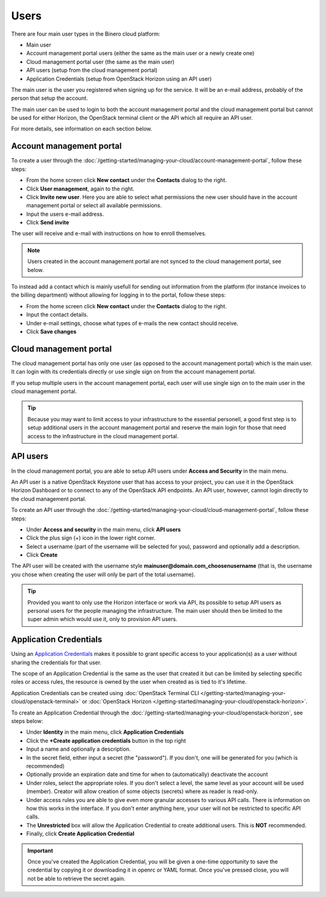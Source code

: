 =====
Users
=====

There are four main user types in the Binero cloud platform:

- Main user
- Account management portal users (either the same as the main user or a newly create one)
- Cloud management portal user (the same as the main user)
- API users (setup from the cloud management portal)
- Application Credentials (setup from OpenStack Horizon using an API user)

The main user is the user you registered when signing up for the service. It will be an e-mail address, probably of
the person that setup the account.

The main user can be used to login to both the account management portal and the cloud management portal but cannot
be used for either Horizon, the OpenStack terminal client or the API which all require an API user. 

For more details, see information on each section below.

Account management portal
-------------------------

To create a user through the :doc:`/getting-started/managing-your-cloud/account-management-portal`, follow these steps:

* From the home screen click **New contact** under the **Contacts** dialog to the right.

* Click **User management**, again to the right.

* Click **Invite new user**. Here you are able to select what permissions the new user
  should have in the account management portal or select all available permissions. 

* Input the users e-mail address.

* Click **Send invite**

The user will receive and e-mail with instructions on how to enroll themselves. 

.. note::

   Users created in the account management portal are not synced to the cloud management portal, see below.

To instead add a contact which is mainly usefull for sending out information from the platform (for instance invoices to the
billing department) without allowing for logging in to the portal, follow these steps: 

* From the home screen click **New contact** under the **Contacts** dialog to the right.

* Input the contact details.

* Under e-mail settings, choose what types of e-mails the new contact should receive.

* Click **Save changes**

Cloud management portal
-----------------------

The cloud management portal has only one user (as opposed to the account management portal) which is the
main user. It can login with its credentials directly or use single sign on from the account management portal.

If you setup multiple users in the account management portal, each user will use single sign on to the main
user in the cloud management portal.

.. tip::

   Because you may want to limit access to your infrastructure to the essential personell, a good first step is
   to setup additional users in the account management portal and reserve the main login for those that need
   access to the infrastructure in the cloud management portal.

API users
---------

In the cloud management portal, you are able to setup API users under **Access and Security** in the main menu.

An API user is a native OpenStack Keystone user that has access to your project, you can use it in the OpenStack Horizon Dashboard
or to connect to any of the OpenStack API endpoints. An API user, however, cannot login directly to the cloud management portal.

To create an API user through the :doc:`/getting-started/managing-your-cloud/cloud-management-portal`, follow these steps:

* Under **Access and security** in the main menu, click **API users**

* Click the plus sign (+) icon in the lower right corner.

* Select a username (part of the username will be selected for you), password and optionally add a description.

* Click **Create**

The API user will be created with the username style **mainuser@domain.com_choosenusername** (that is, the username
you chose when creating the user will only be part of the total username).

.. tip::

   Provided you want to only use the Horizon interface or work via API, its possible to setup API users as personal
   users for the people managing the infrastructure. The main user should then be limited to the super admin which
   would use it, only to provision API users.

Application Credentials
-----------------------

Using an `Application Credentials <https://docs.openstack.org/keystone/latest/user/application_credentials.html>`_
makes it possible to grant specific access to your application(s) as a user without sharing the credentials for that user.

The scope of an Application Credential is the same as the user that created it but can be limited by selecting
specific roles or access rules, the resource is owned by the user when created as is tied to it's lifetime.

Application Credentials can be created using :doc:`OpenStack Terminal CLI </getting-started/managing-your-cloud/openstack-terminal>`
or :doc:`OpenStack Horizon </getting-started/managing-your-cloud/openstack-horizon>`.

To create an Application Credential through the :doc:`/getting-started/managing-your-cloud/openstack-horizon`, see steps below:

* Under **Identity** in the main menu, click **Application Credentials**

* Click the **+Create application credentials** button in the top right

* Input a name and optionally a description.

* In the secret field, either input a secret (the "password"). If you don't, one will be generated
  for you (which is recommended)

* Optionally provide an expiration date and time for when to (automatically) deactivate the account

* Under roles, select the appropriate roles. If you don't select a level, the same level as your account will be
  used (member). Creator will allow creation of some objects (secrets) where as reader is read-only.

* Under access rules you are able to give even more granular accesses to various API calls. There is information on how
  this works in the interface. If you don't enter anything here, your user will not be restricted to specific API calls.

* The **Unrestricted** box will allow the Application Credential to create additional users. This is **NOT** recommended.

* Finally, click **Create Application Credential**

.. important::

   Once you've created the Application Credential, you will be given a one-time opportunity to save the credential by
   copying it or downloading it in openrc or YAML format. Once you've pressed close, you will not be able to retrieve
   the secret again.

..  seealso::
  - :doc:`/getting-started/managing-your-cloud/cloud-management-portal`
  - :doc:`/getting-started/managing-your-cloud/account-management-portal`

